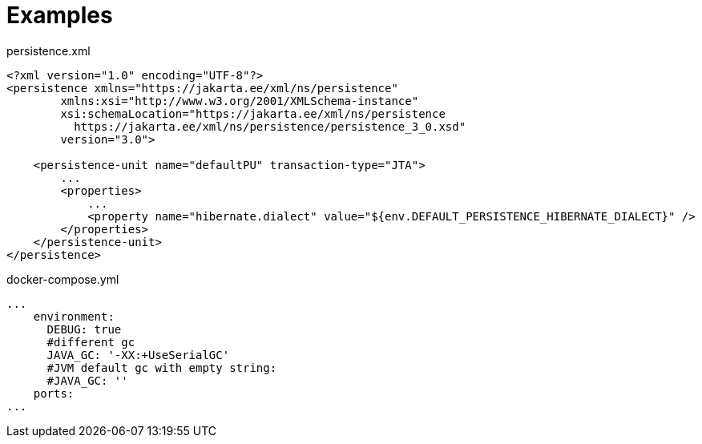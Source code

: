[#examples]
= Examples

[[persistence-xml-example]]
.persistence.xml
[source,xml]
----
<?xml version="1.0" encoding="UTF-8"?>
<persistence xmlns="https://jakarta.ee/xml/ns/persistence"
        xmlns:xsi="http://www.w3.org/2001/XMLSchema-instance"
        xsi:schemaLocation="https://jakarta.ee/xml/ns/persistence
          https://jakarta.ee/xml/ns/persistence/persistence_3_0.xsd"
        version="3.0">

    <persistence-unit name="defaultPU" transaction-type="JTA">
        ...
        <properties>
            ...
            <property name="hibernate.dialect" value="${env.DEFAULT_PERSISTENCE_HIBERNATE_DIALECT}" />
        </properties>
    </persistence-unit>
</persistence>
----

[[java-gc-example]]
.docker-compose.yml
[source,yaml]
----
...
    environment:
      DEBUG: true
      #different gc
      JAVA_GC: '-XX:+UseSerialGC'
      #JVM default gc with empty string:
      #JAVA_GC: ''
    ports:
...
----
